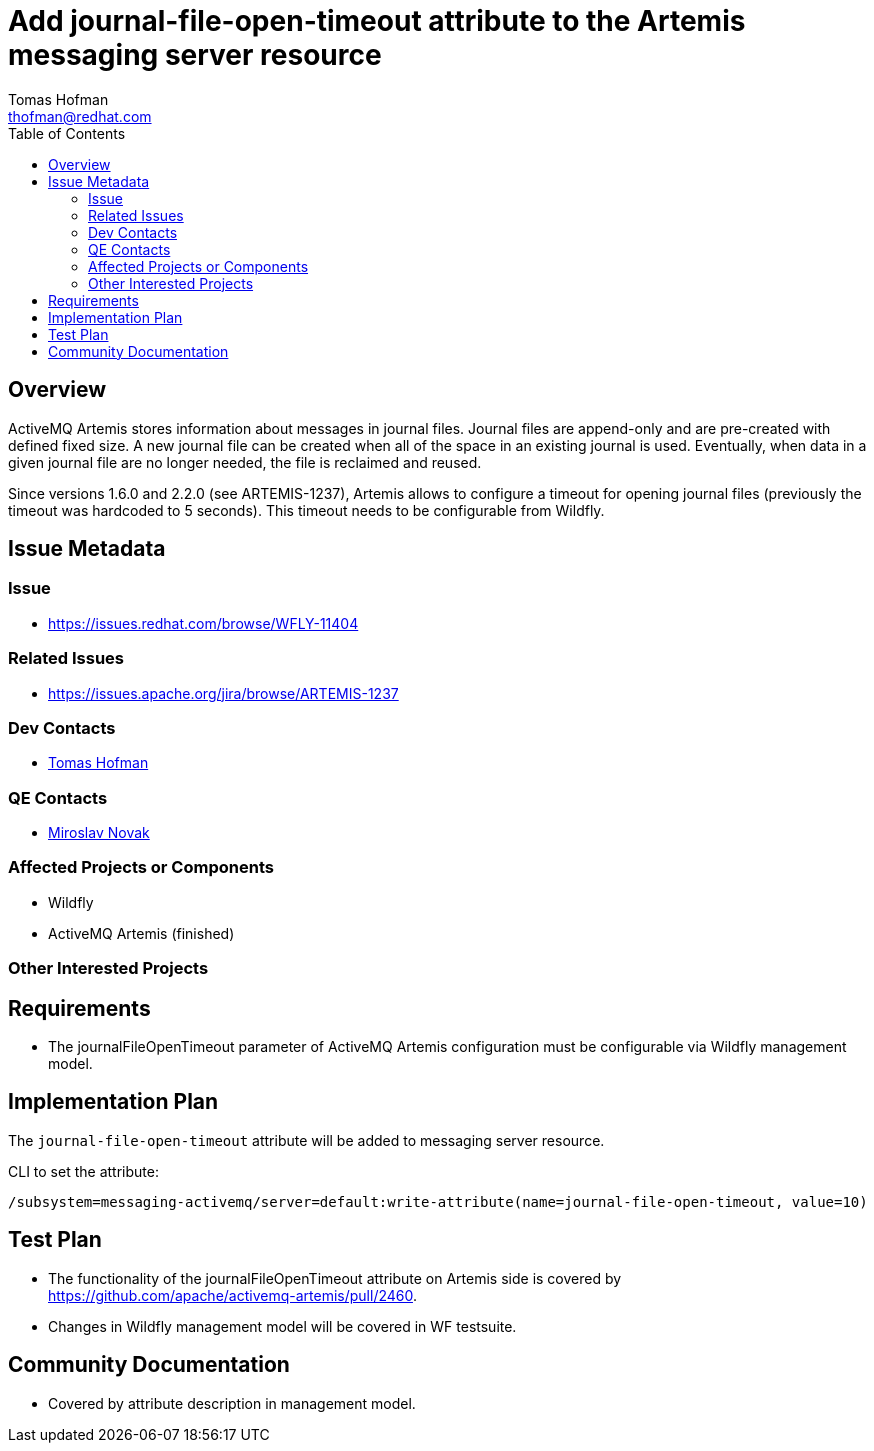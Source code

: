 = Add journal-file-open-timeout attribute to the Artemis messaging server resource
:author:            Tomas Hofman
:email:             thofman@redhat.com
:toc:               left
:icons:             font
:idprefix:
:idseparator:       -

== Overview

ActiveMQ Artemis stores information about messages in journal files. Journal files are append-only and are pre-created with
defined fixed size. A new journal file can be created when all of the space in an existing journal is used. Eventually, when data
in a given journal file are no longer needed, the file is reclaimed and reused.

Since versions 1.6.0 and 2.2.0 (see ARTEMIS-1237), Artemis allows to configure a timeout for opening journal files
(previously the timeout was hardcoded to 5 seconds). This timeout needs to be configurable from Wildfly.

== Issue Metadata

=== Issue

* https://issues.redhat.com/browse/WFLY-11404

=== Related Issues

* https://issues.apache.org/jira/browse/ARTEMIS-1237

=== Dev Contacts

* mailto:{email}[{author}]

=== QE Contacts

* mailto:mnovak@redhat.com[Miroslav Novak]

=== Affected Projects or Components

* Wildfly
* ActiveMQ Artemis (finished)

=== Other Interested Projects

== Requirements

* The journalFileOpenTimeout parameter of ActiveMQ Artemis configuration must be configurable via Wildfly management model.

== Implementation Plan

The `journal-file-open-timeout` attribute will be added to messaging server resource.

CLI to set the attribute:

----
/subsystem=messaging-activemq/server=default:write-attribute(name=journal-file-open-timeout, value=10)
----

== Test Plan

* The functionality of the journalFileOpenTimeout attribute on Artemis side is covered by
https://github.com/apache/activemq-artemis/pull/2460.

* Changes in Wildfly management model will be covered in WF testsuite.

== Community Documentation

* Covered by attribute description in management model.
////
Generally a feature should have documentation as part of the PR to wildfly master, or as a follow up PR if the feature is in wildfly-core. In some cases though the documentation belongs more in a component, or does not need any documentation. Indicate which of these will happen.
////
